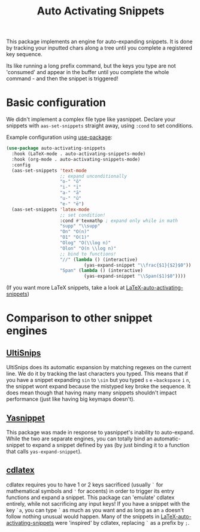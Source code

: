 #+TITLE: Auto Activating Snippets

This package implements an engine for auto-expanding snippets. It is done by
tracking your inputted chars along a tree until you complete a registered key sequence.

Its like running a long prefix command, but the keys you type are not 'consumed'
and appear in the buffer until you complete the whole command - and then the snippet is triggered!

* Basic configuration
We didn't implement a complex file type like yasnippet. Declare your snippets
with ~aas-set-snippets~ straight away, using ~:cond~ to set conditions.

Example configuration using [[https://github.com/jwiegley/use-package][use-package]]:
#+BEGIN_SRC emacs-lisp
(use-package auto-activating-snippets
  :hook (LaTeX-mode . auto-activating-snippets-mode)
  :hook (org-mode . auto-activating-snippets-mode)
  :config
  (aas-set-snippets 'text-mode
                    ;; expand unconditionally
                    "o-" "ō"
                    "i-" "ī"
                    "a-" "ā"
                    "u-" "ū"
                    "e-" "ē")
  (aas-set-snippets 'latex-mode
                    ;; set condition!
                    :cond #'texmathp ; expand only while in math
                    "supp" "\\supp"
                    "On" "O(n)"
                    "O1" "O(1)"
                    "Olog" "O(\\log n)"
                    "Olon" "O(n \\log n)"
                    ;; bind to functions!
                    "//" (lambda () (interactive)
                             (yas-expand-snippet "\\frac{$1}{$2}$0"))
                    "Span" (lambda () (interactive)
                             (yas-expand-snippet "\\Span($1)$0"))))
#+END_SRC

(If you want more LaTeX snippets, take a look at [[https://github.com/tecosaur/LaTeX-auto-activating-snippets][LaTeX-auto-activating-snippets]])
* Comparison to other snippet engines
** [[https://github.com/SirVer/ultisnips][UltiSnips]]
UltiSnips does its automatic expansion by matching regexes on the current line.
We do it by tracking the last characters you typed. This means that if you have
a snippet expanding ~sin~ to ~\sin~ but you typed ~s~ ~e~ ~←backspace~ ~i~ ~n~,
the snippet wont expand because the mistyped key broke the sequence. It does
mean though that having many many snippets shouldn't impact performance (just
like having big keymaps doesn't).
** [[https://github.com/joaotavora/yasnippet][Yasnippet]]
This package was made in response to yasnippet's inability to auto-expand. While
the two are separate engines, you can totally bind an automatic-snippet to
expand a snippet defined by yas (by just binding it to a function that calls
~yas-expand-snippet~).
** [[https://github.com/cdominik/cdlatex][cdlatex]]
cdlatex requires you to have 1 or 2 keys sacrificed (usually ~`~ for
mathematical symbols and ~'~ for accents) in order to trigger its entry
functions and expand a snippet. This package can 'emulate' cdlatex entirely,
while not sacrificing any input keys! If you have a snippet with the key ~`a~,
you can type ~`~ as much as you want and as long as an ~a~ doesn't follow
nothing unusual would happen. Many of the snippets in
[[https://github.com/tecosaur/LaTeX-auto-activating-snippets][LaTeX-auto-activating-snippets]] were 'inspired' by cdlatex, replacing ~`~ as a
prefix by ~;~.
